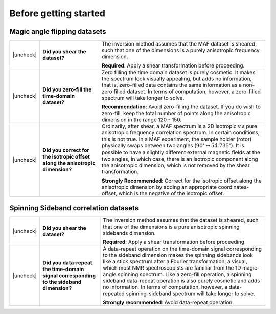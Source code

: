 .. _before_getting_started:


.. |check| raw:: html

    <input checked=""  type="checkbox">

.. |uncheck| raw:: html

    <input type="checkbox">

Before getting started
======================

Magic angle flipping datasets
-----------------------------

.. list-table::
  :widths: 1 25 74

  * - |uncheck|
    - **Did you shear the dataset?**
    - The inversion method assumes that the MAF dataset is sheared, such that one of
      the dimensions is a purely anisotropic frequency dimension.

      **Required**: Apply a shear transformation before proceeding.


  * - |uncheck|
    - **Did you zero-fill the time-domain dataset?**
    - Zero filling the time domain dataset is purely cosmetic. It makes the spectrum
      look visually appealing, but adds no information, that is, zero-filled data
      contains the same information as a non-zero filled dataset. In terms of
      computation, however, a zero-filled spectrum will take longer to solve.

      **Recommendation**: Avoid zero-filling the dataset. If you do wish to zero-fill,
      keep the total number of points along the anisotropic dimension in the range
      120 - 150.

  * - |uncheck|
    - **Did you correct for the isotropic offset along the anisotropic dimension?**
    - Ordinarily, after shear, a MAF spectrum is a 2D isotropic `v.s` pure anisotropic
      frequency correlation spectrum. In certain conditions, this is not true. In a MAF
      experiment, the sample holder (rotor) physically swaps between two angles
      (:math:`90^\circ \leftrightarrow 54.735^\circ`). It is possible to have a
      slightly different external magnetic fields at the two angles, in which case,
      there is an isotropic component along the anisotropic dimension, which is not
      removed by the shear transformation.

      **Strongly Recommended**: Correct for the isotropic offset along the
      anisotropic dimension by adding an appropriate coordinates-offset, which is the
      negative of the isotropic offset.

Spinning Sideband correlation datasets
--------------------------------------

.. list-table::
  :widths: 1 25 74

  * - |uncheck|
    - **Did you shear the dataset?**
    - The inversion method assumes that the dataset is sheared, such that one of
      the dimensions is a pure anisotropic spinning sidebands dimension.

      **Required**: Apply a shear transformation before proceeding.

  * - |uncheck|
    - **Did you data-repeat the time-domain signal corresponding to the sideband dimension?**
    - A data-repeat operation on the time-domain signal corresponding to the sideband
      dimension makes the spinning sidebands look like a stick spectrum after a
      Fourier transformation, a visual, which most NMR spectroscopists are familiar
      from the 1D magic-angle spinning spectrum. Like a zero-fill operation, a spinning
      sideband data-repeat operation is also purely cosmetic and adds no information.
      In terms of computation, however, a data-repeated spinning-sideband spectrum will
      take longer to solve.

      **Strongly recommended**: Avoid data-repeat operation.
